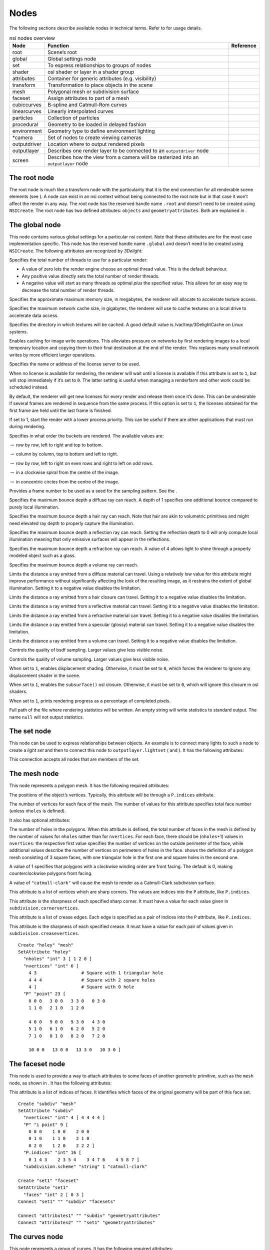 Nodes
=====

The following sections describe available nodes in technical terms.
Refer to for usage details.

.. table:: nsi nodes overview

   +--------------+-------------------------------------+---------------+
   | **Node**     | **Function**                        | **Reference** |
   +==============+=====================================+===============+
   | root         | Scene’s root                        |               |
   +--------------+-------------------------------------+---------------+
   | global       | Global settings node                |               |
   +--------------+-------------------------------------+---------------+
   | set          | To express relationships to groups  |               |
   |              | of nodes                            |               |
   +--------------+-------------------------------------+---------------+
   | shader       | osl shader or layer in a shader     |               |
   |              | group                               |               |
   +--------------+-------------------------------------+---------------+
   | attributes   | Container for generic attributes    |               |
   |              | (e.g. visibility)                   |               |
   +--------------+-------------------------------------+---------------+
   | transform    | Transformation to place objects in  |               |
   |              | the scene                           |               |
   +--------------+-------------------------------------+---------------+
   | mesh         | Polygonal mesh or subdivision       |               |
   |              | surface                             |               |
   +--------------+-------------------------------------+---------------+
   | faceset      | Assign attributes to part of a mesh |               |
   +--------------+-------------------------------------+---------------+
   | cubiccurves  | B-spline and Catmull-Rom curves     |               |
   +--------------+-------------------------------------+---------------+
   | linearcurves | Linearly interpolated curves        |               |
   +--------------+-------------------------------------+---------------+
   | particles    | Collection of particles             |               |
   +--------------+-------------------------------------+---------------+
   | procedural   | Geometry to be loaded in delayed    |               |
   |              | fashion                             |               |
   +--------------+-------------------------------------+---------------+
   | environment  | Geometry type to define environment |               |
   |              | lighting                            |               |
   +--------------+-------------------------------------+---------------+
   | \*camera     | Set of nodes to create viewing      |               |
   |              | cameras                             |               |
   +--------------+-------------------------------------+---------------+
   | outputdriver | Location where to output rendered   |               |
   |              | pixels                              |               |
   +--------------+-------------------------------------+---------------+
   | outputlayer  | Describes one render layer to be    |               |
   |              | connected to an ``outputdriver``    |               |
   |              | node                                |               |
   +--------------+-------------------------------------+---------------+
   | screen       | Describes how the view from a       |               |
   |              | camera will be rasterized into an   |               |
   |              | ``outputlayer`` node                |               |
   +--------------+-------------------------------------+---------------+

.. _section:rootnode:

The root node
-------------

The root node is much like a transform node with the particularity that
it is the end connection for all renderable scene elements (see ). A
node can exist in an nsi context without being connected to the root
note but in that case it won’t affect the render in any way. The root
node has the reserved handle name ``.root`` and doesn’t need to be
created using ``NSICreate``. The root node has two defined attributes:
``objects`` and ``geometryattributes``. Both are explained in .

.. _section:globalnode:

The global node
---------------

This node contains various global settings for a particular nsi context.
Note that these attributes are for the most case implementation
specific. This node has the reserved handle name ``.global`` and doesn’t
need to be created using ``NSICreate``. The following attributes are
recognized by *3Delight*:

Specifies the total number of threads to use for a particular render:

-  A value of zero lets the render engine choose an optimal thread
   value. This is the default behaviour.

-  Any positive value directly sets the total number of render threads.

-  A negative value will start as many threads as optimal *plus* the
   specified value. This allows for an easy way to decrease the total
   number of render threads.

Specifies the approximate maximum memory size, in megabytes, the
renderer will allocate to accelerate texture access.

Specifies the maximum network cache size, in gigabytes, the renderer
will use to cache textures on a local drive to accelerate data access.

Specifies the directory in which textures will be cached. A good default
value is /var/tmp/3DelightCache on Linux systems.

Enables caching for image write operations. This alleviates pressure on
networks by first rendering images to a local temporary location and
copying them to their final destination at the end of the render. This
replaces many small network writes by more efficient larger operations.

Specifies the name or address of the license server to be used.

When no license is available for rendering, the renderer will wait until
a license is available if this attribute is set to ``1``, but will stop
immediately if it’s set to ``0``. The latter setting is useful when
managing a renderfarm and other work could be scheduled instead.

By default, the renderer will get new licenses for every render and
release them once it’s done. This can be undesirable if several frames
are rendered in sequence from the same process. If this option is set to
``1``, the licenses obtained for the first frame are held until the last
frame is finished.

If set to 1, start the render with a lower process priority. This can be
useful if there are other applications that must run during rendering.

Specifies in what order the buckets are rendered. The available values
are:

:math:`\rightarrow` row by row, left to right and top to bottom.

:math:`\rightarrow` column by column, top to bottom and left to right.

:math:`\rightarrow` row by row, left to right on even rows and right to
left on odd rows.

:math:`\rightarrow` in a clockwise spiral from the centre of the image.

:math:`\rightarrow` in concentric circles from the centre of the image.

Provides a frame number to be used as a seed for the sampling pattern.
See the .

Specifies the maximum bounce depth a diffuse ray can reach. A depth of 1
specifies one additional bounce compared to purely local illumination.

Specifies the maximum bounce depth a hair ray can reach. Note that hair
are akin to volumetric primitives and might need elevated ray depth to
properly capture the illumination.

Specifies the maximum bounce depth a reflection ray can reach. Setting
the reflection depth to 0 will only compute local illumination meaning
that only emissive surfaces will appear in the reflections.

Specifies the maximum bounce depth a refraction ray can reach. A value
of 4 allows light to shine through a properly modeled object such as a
glass.

Specifies the maximum bounce depth a volume ray can reach.

Limits the distance a ray emitted from a diffuse material can travel.
Using a relatively low value for this attribute might improve
performance without significantly affecting the look of the resulting
image, as it restrains the extent of global illumination. Setting it to
a negative value disables the limitation.

Limits the distance a ray emitted from a hair closure can travel.
Setting it to a negative value disables the limitation.

Limits the distance a ray emitted from a reflective material can travel.
Setting it to a negative value disables the limitation.

Limits the distance a ray emitted from a refractive material can travel.
Setting it to a negative value disables the limitation.

Limits the distance a ray emitted from a specular (glossy) material can
travel. Setting it to a negative value disables the limitation.

Limits the distance a ray emitted from a volume can travel. Setting it
to a negative value disables the limitation.

Controls the quality of bsdf sampling. Larger values give less visible
noise.

Controls the quality of volume sampling. Larger values give less visible
noise.

When set to ``1``, enables displacement shading. Otherwise, it must be
set to ``0``, which forces the renderer to ignore any displacement
shader in the scene.

When set to ``1``, enables the ``subsurface()`` osl closure. Otherwise,
it must be set to ``0``, which will ignore this closure in osl shaders.

When set to ``1``, prints rendering progress as a percentage of
completed pixels.

Full path of the file where rendering statistics will be written. An
empty string will write statistics to standard output. The name ``null``
will not output statistics.

.. _section:setnode:

The set node
------------

This node can be used to express relationships between objects. An
example is to connect many lights to such a node to create a *light set*
and then to connect this node to ``outputlayer.lightset`` ( and ). It
has the following attributes:

This connection accepts all nodes that are members of the set.

.. _section:meshnode:

The mesh node
-------------

This node represents a polygon mesh. It has the following required
attributes:

The positions of the object’s vertices. Typically, this attribute will
be through a ``P.indices`` attribute.

The number of vertices for each face of the mesh. The number of values
for this attribute specifies total face number (unless ``nholes`` is
defined).

It also has optional attributes:

The number of holes in the polygons. When this attribute is defined, the
total number of faces in the mesh is defined by the number of values for
``nholes`` rather than for ``nvertices``. For each face, there should be
(``nholes``\ +1) values in ``nvertices``: the respective first value
specifies the number of vertices on the outside perimeter of the face,
while additional values describe the number of vertices on perimeters of
holes in the face. shows the definition of a polygon mesh consisting of
3 square faces, with one triangular hole in the first one and square
holes in the second one.

A value of 1 specifies that polygons with a clockwise winding order are
front facing. The default is 0, making counterclockwise polygons front
facing.

A value of ``"catmull-clark"`` will cause the mesh to render as a
Catmull-Clark subdivision surface.

This attribute is a list of vertices which are sharp corners. The values
are indices into the ``P`` attribute, like ``P.indices``.

This attribute is the sharpness of each specified sharp corner. It must
have a value for each value given in ``subdivision.cornervertices``.

This attribute is a list of crease edges. Each edge is specified as a
pair of indices into the ``P`` attribute, like ``P.indices``.

This attribute is the sharpness of each specified crease. It must have a
value for each pair of values given in ``subdivision.creasevertices``.

::

   Create "holey" "mesh"
   SetAttribute "holey"
     "nholes" "int" 3 [ 1 2 0 ]
     "nvertices" "int" 6 [
       4 3                 # Square with 1 triangular hole
       4 4 4               # Square with 2 square holes
       4 ]                 # Square with 0 hole
     "P" "point" 23 [
       0 0 0   3 0 0   3 3 0   0 3 0
       1 1 0   2 1 0   1 2 0

       4 0 0   9 0 0   9 3 0   4 3 0
       5 1 0   6 1 0   6 2 0   5 2 0
       7 1 0   8 1 0   8 2 0   7 2 0

       10 0 0   13 0 0   13 3 0   10 3 0 ]

.. _section:facesetnode:

The faceset node
----------------

This node is used to provide a way to attach attributes to some faces of
another geometric primitive, such as the ``mesh`` node, as shown in . It
has the following attributes:

This attribute is a list of indices of faces. It identifies which faces
of the original geometry will be part of this face set.

::

   Create "subdiv" "mesh"
   SetAttribute "subdiv"
     "nvertices" "int" 4 [ 4 4 4 4 ]
     "P" "i point" 9 [
       0 0 0    1 0 0    2 0 0
       0 1 0    1 1 0    2 1 0
       0 2 0    1 2 0    2 2 2 ]
     "P.indices" "int" 16 [
       0 1 4 3    2 3 5 4    3 4 7 6    4 5 8 7 ]
     "subdivision.scheme" "string" 1 "catmull-clark"

   Create "set1" "faceset"
   SetAttribute "set1"
     "faces" "int" 2 [ 0 3 ]
   Connect "set1" "" "subdiv" "facesets"

   Connect "attributes1" "" "subdiv" "geometryattributes"
   Connect "attributes2" "" "set1" "geometryattributes"

.. _section:curvesnode:

The curves node
---------------

This node represents a group of curves. It has the following required
attributes:

The number of vertices for each curve. This must be at least 4 for cubic
curves and 2 for linear curves. There can be either a single value or
one value per curve.

The positions of the curve vertices. The number of values provided,
divided by ``nvertices``, gives the number of curves which will be
rendered.

The width of the curves.

The basis functions used for curve interpolation. Possible choices are:

:math:`\rightarrow` B-spline interpolation.

:math:`\rightarrow` Catmull-Rom interpolation.

:math:`\rightarrow` Linear interpolation.

By default, cubic curves will not be drawn to their end vertices as the
basis functions require an extra vertex to define the curve. If this
attribute is set to 1, an extra vertex is automatically extrapolated so
the curves reach their end vertices, as with linear interpolation.

Attributes may also have a single value, one value per curve, one value
per vertex or one value per vertex of a single curve, reused for all
curves. Attributes which fall in that last category must always specify
. Note that a single curve is considered a face as far as use of is
concerned.

.. _section:particlesnode:

The particles node
------------------

This geometry node represents a collection of *tiny* particles.
Particles are represented by either a disk or a sphere. This primitive
is not suitable to render large particles as these should be represented
by other means (e.g. instancing).

A mandatory attribute that specifies the center of each particle.

A mandatory attribute that specifies the width of each particle. It can
be specified for the entire particles node (only one value provided),
per-particle or through a ``width.indices`` attribute.

The presence of a normal indicates that each particle is to be rendered
as an oriented disk. The orientation of each disk is defined by the
provided normal which can be constant or a per-particle attribute. Each
particle is assumed to be a sphere if a normal is not provided.

This attribute, of the same size as ``P``, assigns a unique identifier
to each particle which must be constant throughout the entire shutter
range. Its presence is necessary in the case where particles are motion
blurred and some of them could appear or disappear during the motion
interval. Having such identifiers allows the renderer to properly render
such transient particles. This implies that the number of *id*\ s might
vary for each time step of a motion-blurred particle cloud so the use of
is mandatory by definition.

.. _section:proceduralnode:

The procedural node
-------------------

This node acts as a proxy for geometry that could be defined at a later
time than the node’s definition, using a procedural supported by . Since
the procedural is evaluated in complete isolation from the rest of the
scene, it can be done either lazily (depending on its ``boundingbox``
attribute) or in parallel with other procedural nodes.

The procedural node supports, as its attributes, all the parameters of
the api call, meaning that procedural types accepted by that api call
(NSI archives, dynamic libraries, LUA scripts) are also supported by
this node. Those attributes are used to call a procedural that is
expected to define a sub-scene, which has to be independent from the
other nodes in the scene. The procedural node will act as the
sub-scene’s local root and, as such, also supports all the attributes of
a regular node. In order to connect the nodes it creates to the
sub-scene’s root, the procedural simply has to connect them to the
regular "``.root``".

In the context of an , the procedural will be executed again after the
node’s attributes have been edited. All nodes previously connected by
the procedural to the sub-scene’s root will be deleted automatically
before the procedural’s re-execution.

Additionally, this node has the following optional attribute :

Specifies a bounding box for the geometry where ``boundingbox[0]`` and
``boundingbox[1]`` correspond, respectively, to the "minimum" and the
"maximum" corners of the box.

.. _section:environmentnode:

The environment node
--------------------

This geometry node defines a sphere of infinite radius. Its only purpose
is to render environment lights, solar lights and directional lights;
lights which cannot be efficiently modeled using area lights. In
practical terms, this node is no different than a geometry node with the
exception of shader execution semantics: there is no surface position
``P``, only a direction ``I`` (refer to for more practical details). The
following node attribute is recognized:

Specifies the cone angle representing the region of the sphere to be
sampled. The angle is measured around the :math:`\mathrm{Z+}` axis [4]_.
If the angle is set to :math:`0`, the environment describes a
directional light. Refer to for more about how to specify light sources.

.. _section:shadernode:

The shader node
---------------

This node represents an osl shader, also called layer when part of a
shader group. It has the following required attribute:

This is the name of the file which contains the shader’s compiled code.

All other attributes on this node are considered parameters of the
shader. They may either be given values or connected to attributes of
other shader nodes to build shader networks. osl shader networks must
form acyclic graphs or they will be rejected. Refer to for instructions
on osl network creation and usage.

.. _section:attributesnode:

The attributes node
-------------------

This node is a container for various geometry related rendering
attributes that are not *intrinsic* to a particular node (for example,
one can’t set the topology of a polygonal mesh using this attributes
node). Instances of this node must be connected to the
``geometryattributes`` attribute of either geometric primitives or nodes
(to build ). Attribute values are gathered along the path starting from
the geometric primitive, through all the transform nodes it is connected
to, until the is reached.

When an attribute is defined multiple times along this path, the
definition with the highest priority is selected. In case of conflicting
priorities, the definition that is the closest to the geometric
primitive (i.e. the furthest from the root) is selected. Connections
(for shaders, essentially) can also be assigned priorities, which are
used in the same way as for regular attributes. Multiple attributes
nodes can be connected to the same geometry or transform nodes (e.g. one
attributes node can set object visibility and another can set the
surface shader) and will all be considered.

This node has the following attributes:

The which will be used to shade the surface is connected to this
attribute. A priority (useful for overriding a shader from higher in the
scene graph) can be specified by setting the ``priority`` attribute of
the connection itself.

The which will be used to displace the surface is connected to this
attribute. A priority (useful for overriding a shader from higher in the
scene graph) can be specified by setting the ``priority`` attribute of
the connection itself.

The which will be used to shade the volume inside the primitive is
connected to this attribute.

Sets the priority of attribute ``ATTR`` when gathering attributes in the
scene hierarchy. [visibilityattributes]

These attributes set visibility for each ray type specified in osl. The
same effect could be achieved using shader code (using the ``raytype()``
function) but it is much faster to filter intersections at trace time. A
value of ``1`` makes the object visible to the corresponding ray type,
while ``0`` makes it invisible.

This attribute sets the default visibility for all ray types. When
visibility is set both per ray type and with this default visibility,
the attribute with the highest priority is used. If their priority is
the same, the more specific attribute (i.e. per ray type) is used.

If this attribute is set to 1, the object becomes a matte for camera
rays. Its transparency is used to control the matte opacity and all
other shading components are ignored.

If this is set to 1, closures not used with ``quantize()`` will use
emission from the objects affected by the attribute. If set to 0, they
will not.

If this is set to 1, quantized closures will use emission from the
objects affected by the attribute. If set to 0, they will not.

When a geometry node (usually a ) is connected to this attribute, it
will be used to restrict the effect of the attributes node, which will
apply only inside the volume defined by the connected geometry object.

.. _section:transformnode:

The transform node
------------------

This node represents a geometric transformation. Transform nodes can be
chained together to express transform concatenation, hierarchies and
instances. Transform nodes also accept attributes to implement . It has
the following attributes:

This is a 4x4 matrix which describes the node’s transformation. Matrices
in nsi post-multiply column vectors so are of the form:

.. math::

   \left[ \begin{array}{cccc}
         w_{1_1} & w_{1_2} & w_{1_3} & 0  \\
         w_{2_1} & w_{2_2} & w_{2_3} & 0  \\
         w_{3_1} & w_{3_2} & w_{3_3} & 0  \\
         Tx & Ty & Tz & 1 \end{array} \right]

This is where the transformed objects are connected to. This includes
geometry nodes, other transform nodes and camera nodes.

This is where may be connected to affect any geometry transformed by
this node. Refer to and for explanation on how this connection is used.

.. _section:instancesnode:

The instances nodes
-------------------

This node is an efficient way to specify a large number of instances. It
has the following attributes:

The instanced models should connect to this attribute. Connections must
have an integer ``index`` attribute if there are several, so the models
effectively form an ordered list.

A transformation matrix for each instance.

An optional model selector for each instance.

An optional list of indices of instances which are not to be rendered.

.. _section:outputdrivernode:

The outputdriver node
---------------------

An output driver defines how an image is transferred to an output
destination. The destination could be a file (e.g. “exr” output driver),
frame buffer or a memory address. It can be connected to the
``outputdrivers`` attribute of an node. It has the following attributes:

This is the name of the driver to use. The api of the driver is
implementation specific and is not covered by this documentation.

Full path to a file for a file-based output driver or some meaningful
identifier depending on the output driver.

A value of 1 specifies that statistics will be embedded into the image
file.

Any extra attributes are also forwarded to the output driver which may
interpret them however it wishes.

.. _section:outputlayernode:

The outputlayer node
--------------------

This node describes one specific layer of render output data. It can be
connected to the ``outputlayers`` attribute of a screen node. It has the
following attributes:

This is the name of a variable to output.

Indicates where the variable to be output is read from. Possible values
are:

:math:`\rightarrow` computed by a shader and output through an osl
closure (such as ``outputvariable()`` or ``debug()``) or the ``Ci``
global variable.

:math:`\rightarrow` retrieved directly from an attribute with a matching
name attached to a geometric primitive.

:math:`\rightarrow` generated automatically by the renderer (e.g. "z",
"alpha", "N.camera", "P.world").

This will be name of the layer as written by the output driver. For
example, if the output driver writes to an EXR file then this will be
the name of the layer inside that file.

Specifies the format in which data will be encoded (quantized) prior to
passing it to the output driver. Possible values are:

:math:`\rightarrow` signed 8-bit integer

:math:`\rightarrow` unsigned 8-bit integer

:math:`\rightarrow` signed 16-bit integer

:math:`\rightarrow` unsigned 16-bit integer

:math:`\rightarrow` signed 32-bit integer

:math:`\rightarrow` unsigned 32-bit integer

:math:`\rightarrow` ieee 754 half-precision binary floating point
(binary16)

:math:`\rightarrow` ieee 754 single-precision binary floating point
(binary32)

Specifies the type of data that will be written to the layer. Possible
values are:

:math:`\rightarrow` A single quantity. Useful for opacity ("alpha") or
depth ("Z") information.

:math:`\rightarrow` A 3-component color.

:math:`\rightarrow` A 3D point or vector. This will help differentiate
the data from a color in further processing.

:math:`\rightarrow` A sequence of 4 values, where the fourth value is
not an alpha channel.

Each component of those types is stored according to the
``scalarformat`` attribute set on the same ``outputlayer`` node.

The name of an ocio color profile to apply to rendered image data prior
to quantization.

If set to 1, dithering is applied to integer scalars [5]_. Otherwise, it
must be set to 0.

If set to 1, an alpha channel is included in the output layer.
Otherwise, it must be set to 0.

This attribute is used as a sorting key when ordering multiple output
layer nodes connected to the same node. Layers with the lowest
``sortkey`` attribute appear first.

This connection accepts either or nodes to which lights are connected.
In this case only listed lights will affect the render of the output
layer. If nothing is connected to this attribute then all lights are
rendered.

This connection accepts nodes to which the layer’s image will be sent.

The type of filter to use when reconstructing the final image from
sub-pixel samples. Possible values are: "box", "triangle",
"catmull-rom", "bessel", "gaussian", "sinc", "mitchell",
"blackman-harris", "zmin" and "zmax".

Diameter in pixels of the reconstruction filter. It is not applied when
filter is "box" or "zmin".

The value given to pixels where nothing is rendered.

Any extra attributes are also forwarded to the output driver which may
interpret them however it wishes.

.. _section:screennode:

The screen node
---------------

This node describes how the view from a camera node will be rasterized
into an node. It can be connected to the ``screens`` attribute of a
camera node.

This connection accepts nodes which will receive a rendered image of the
scene as seen by the camera.

Horizontal and vertical resolution of the rendered image, in pixels.

The total number of samples (i.e. camera rays) to be computed for each
pixel in the image.

The region of the image to be rendered. It’s defined by a list of
exactly 2 pairs of floating-point number. Each pair represents a point
in ndc space:

-  ``Top-left`` corner of the crop region

-  ``Bottom-right`` corner of the crop region

For progressive renders, this is the region of the image to be rendered
first. It is two pairs of integers. Each represents pixel coordinates:

-  ``Top-left`` corner of the high priority region

-  ``Bottom-right`` corner of the high priority region

Specifies the screen space region to the rendered. Each pair represents
a 2D point in ``screen`` space:

-  ``Bottom-left`` corner of the region

-  ``Top-right`` corner of the region

Note that the default screen window is set implicitely by the frame
aspect ratio:

.. math::

   screenwindow = \begin{bmatrix}-f && -1\end{bmatrix}, \begin{bmatrix}f && 1\end{bmatrix} \text{for } f=\dfrac{xres}{yres}\\

Ratio of the physical width to the height of a single pixel. A value of
1.0 corresponds to square pixels.

This controls whether or not the sampling pattern used to produce the
image change for every frame. A nonzero value will cause the same
pattern to be used for all frames. A value of zero will cause the
pattern to change with the frame attribute of the .

.. _section:volumenode:

The volume node
---------------

This node represents a volumetric object defined by
`OpenVDB <http:/www.openvdb.org>`__ data. It has the following
attributes:

The path to an OpenVDB file with the volumetric data.

The name of the OpenVDB grid to use as volume density for the volume
shader.

The name of the OpenVDB grid to use as emission intensity for the volume
shader.

The name of the OpenVDB grid to use as temperature for the volume
shader.

The name of the OpenVDB grid to use as motion vectors. This can also
name the first of three scalar grids (ie. "velocityX").

A scaling factor applied to the motion vectors.

.. _section:camera:

Camera Nodes
------------

All camera nodes share a set of common attributes. These are listed
below.

This connection accepts nodes which will rasterize an image of the scene
as seen by the camera. Refer to for more information.

Time interval during which the camera shutter is at least partially
open. It’s defined by a list of exactly two values:

-  Time at which the shutter starts ``opening``.

-  Time at which the shutter finishes ``closing``.

A *normalized* time interval indicating the time at which the shutter is
fully open (a) and the time at which the shutter starts to close (b).
These two values define the top part of a trapezoid filter. The end goal
of this feature it to simulate a mechanical shutter on which open and
close movements are not instantaneous. shows the geometry of such a
trapezoid filter.

Distance of the near and far clipping planes from the camera. It’s
defined by a list of exactly two values:

-  Distance to the ``near`` clipping plane, in front of which scene
   objects are clipped.

-  Distance to the ``far`` clipping plane, behind which scene objects
   are clipped.

.. _section:orthographiccamera:

The orthographiccamera node
~~~~~~~~~~~~~~~~~~~~~~~~~~~

This node defines an orthographic camera with a view direction towards
the :math:`\mathrm{Z-}` axis. This camera has no specific attributes.

.. _section:perspectivecameranode:

The perspectivecamera node
~~~~~~~~~~~~~~~~~~~~~~~~~~

This node defines a perspective camera. The canonical camera is viewing
in the direction of the :math:`\mathrm{Z-}` axis. The node is usually
connected into a node for camera placement. It has the following
attributes:

The field of view angle, in degrees.

Enables depth of field effect for this camera.

Relative aperture of the camera.

Focal length, in scene units, of the camera lens.

Distance, in scene units, in front of the camera at which objects will
be in focus.

By default, the renderer simulates a circular aperture for depth of
field. Enable this feature to simulate aperture “blades” as on a real
camera. This feature affects the look in out-of-focus regions of the
image.

Number of sides of the camera’s aperture. The mininum number of sides is
3.

A rotation angle (in degrees) to be applied to the camera’s aperture, in
the image plane.

.. _section:fisheyecameranode:

The fisheyecamera node
~~~~~~~~~~~~~~~~~~~~~~

Fish eye cameras are useful for a multitude of applications
(e.g. virtual reality). This node accepts these attributes:

Specifies the field of view for this camera node, in degrees.

Defines one of the supported fisheye `mapping
functions <https://en.wikipedia.org/wiki/Fisheye_lens>`__:

:math:`\rightarrow` Maintains angular distances.

:math:`\rightarrow` Every pixel in the image covers the same solid
angle.

:math:`\rightarrow` Maintains planar illuminance. This mapping is
limited to a 180 field of view.

:math:`\rightarrow` Maintains angles throughout the image. Note that
stereographic mapping fails to work with field of views close to 360
degrees.

The cylindricalcamera node
~~~~~~~~~~~~~~~~~~~~~~~~~~

This node specifies a cylindrical projection camera and has the
following attibutes: [section:cylindricalcamera]

Specifies the *vertical* field of view, in degrees. The default value is
90.

Specifies the horizontal field of view, in degrees. The default value is
360.

This offset allows to render stereoscopic cylindrical images by
specifying an eye offset

.. _section:sphericalcamera:

The sphericalcamera node
~~~~~~~~~~~~~~~~~~~~~~~~

This node defines a spherical projection camera. This camera has no
specific attributes.

Lens shaders
~~~~~~~~~~~~

A lens shader is an osl network connected to a camera through the
``lensshader`` connection. Such shaders receive the position and the
direction of each tracer ray and can either change or completely discard
the traced ray. This allows to implement distortion maps and cut maps.
The following shader variables are provided:

``P`` — Contains ray’s origin.

``I`` — Contains ray’s direction. Setting this variable to zero
instructs the renderer not to trace the corresponding ray sample.

``time`` — The time at which the ray is sampled.

``(u, v)`` — Coordinates, in screen space, of the ray being traced.
